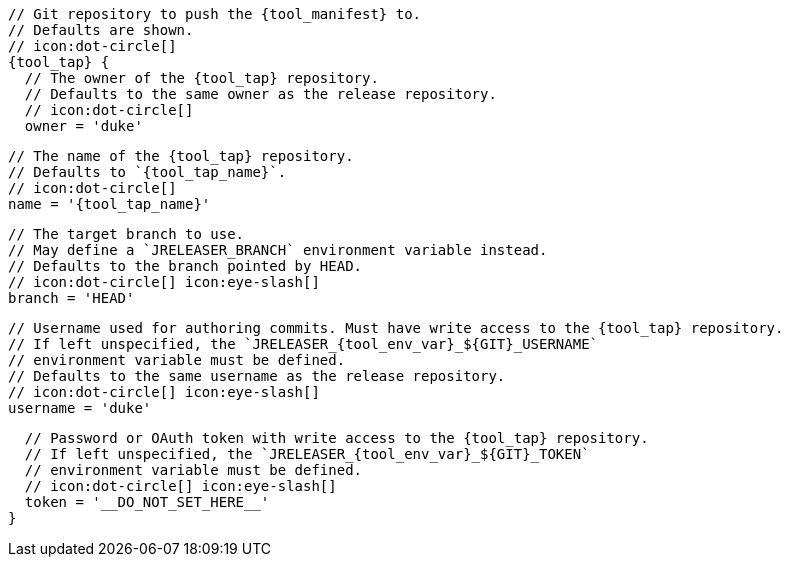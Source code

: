       // Git repository to push the {tool_manifest} to.
      // Defaults are shown.
      // icon:dot-circle[]
      {tool_tap} {
ifdef::docker[]
        // Stores files in a folder matching the image's version/tag.
        // Defaults to `false`.
        // icon:dot-circle[]
        versionedSubfolders = true

endif::docker[]
        // The owner of the {tool_tap} repository.
        // Defaults to the same owner as the release repository.
        // icon:dot-circle[]
        owner = 'duke'

        // The name of the {tool_tap} repository.
        // Defaults to `{tool_tap_name}`.
        // icon:dot-circle[]
        name = '{tool_tap_name}'

        // The target branch to use.
        // May define a `JRELEASER_BRANCH` environment variable instead.
        // Defaults to the branch pointed by HEAD.
        // icon:dot-circle[] icon:eye-slash[]
        branch = 'HEAD'

        // Username used for authoring commits. Must have write access to the {tool_tap} repository.
        // If left unspecified, the `JRELEASER_{tool_env_var}_${GIT}_USERNAME`
        // environment variable must be defined.
        // Defaults to the same username as the release repository.
        // icon:dot-circle[] icon:eye-slash[]
        username = 'duke'

        // Password or OAuth token with write access to the {tool_tap} repository.
        // If left unspecified, the `JRELEASER_{tool_env_var}_${GIT}_TOKEN`
        // environment variable must be defined.
        // icon:dot-circle[] icon:eye-slash[]
        token = '__DO_NOT_SET_HERE__'
      }